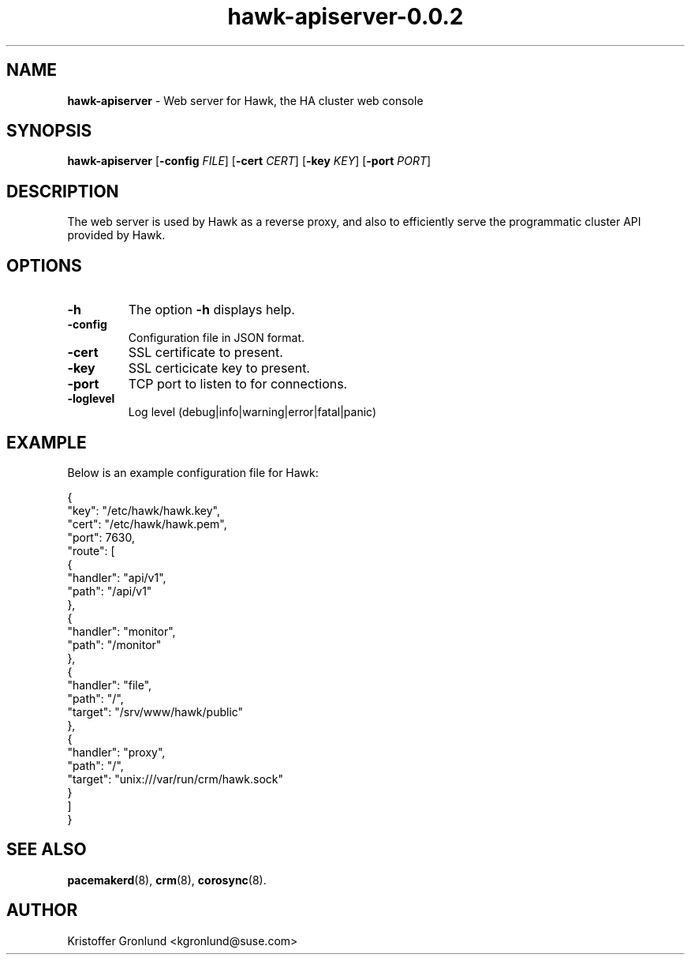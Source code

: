 .\" Text automatically generated by txt2man
.TH hawk-apiserver-0.0.2  "1 January 2017" "" ""
.SH NAME
\fBhawk-apiserver \fP- Web server for Hawk, the HA cluster web console
.SH SYNOPSIS
.nf
.fam C
\fBhawk-apiserver\fP [\fB-config\fP \fIFILE\fP] [\fB-cert\fP \fICERT\fP] [\fB-key\fP \fIKEY\fP] [\fB-port\fP \fIPORT\fP]

.fam T
.fi
.fam T
.fi
.SH DESCRIPTION
The web server is used by Hawk as a reverse proxy, and also to
efficiently serve the programmatic cluster API provided by Hawk.
.SH OPTIONS
.TP
.B
\fB-h\fP
The option \fB-h\fP displays help.
.TP
.B
\fB-config\fP
Configuration file in JSON format.
.TP
.B
\fB-cert\fP
SSL certificate to present.
.TP
.B
\fB-key\fP
SSL certicicate key to present.
.TP
.B
\fB-port\fP
TCP port to listen to for connections.
.TP
.B
\fB-loglevel\fP
Log level (debug|info|warning|error|fatal|panic)
.SH EXAMPLE
Below is an example configuration file for Hawk:
.PP
.nf
.fam C
        {
          "key": "/etc/hawk/hawk.key",
          "cert": "/etc/hawk/hawk.pem",
          "port": 7630,
          "route": [
            {
              "handler": "api/v1",
              "path": "/api/v1"
            },
            {
              "handler": "monitor",
              "path": "/monitor"
            },
            {
              "handler": "file",
              "path": "/",
              "target": "/srv/www/hawk/public"
            },
            {
              "handler": "proxy",
              "path": "/",
              "target": "unix:///var/run/crm/hawk.sock"
            }
          ]
        }

.fam T
.fi
.SH SEE ALSO
\fBpacemakerd\fP(8), \fBcrm\fP(8), \fBcorosync\fP(8).
.SH AUTHOR
Kristoffer Gronlund <kgronlund@suse.com>

